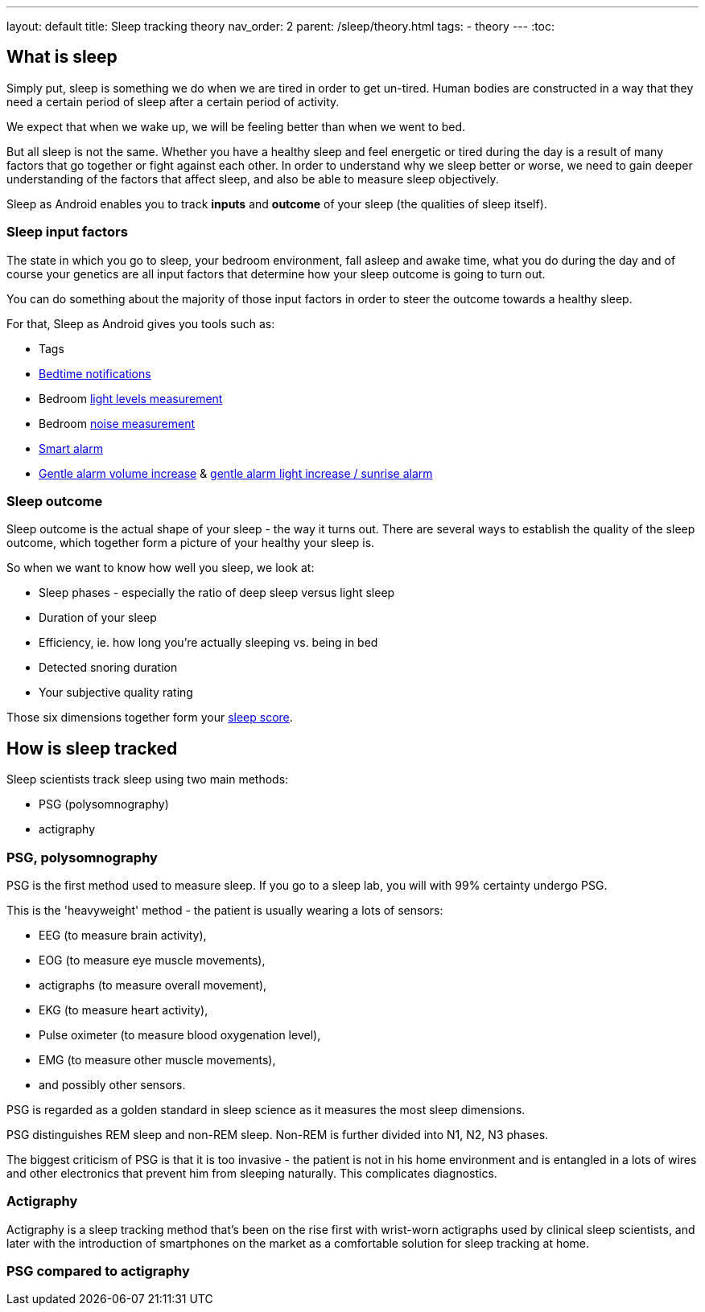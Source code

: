 ---
layout: default
title: Sleep tracking theory
nav_order: 2
parent: /sleep/theory.html
tags:
- theory
---
:toc:

== What is sleep

Simply put, sleep is something we do when we are tired in order to get un-tired. Human bodies are constructed in a way that they need a certain period of sleep after a certain period of activity.

We expect that when we wake up, we will be feeling better than when we went to bed.

But all sleep is not the same. Whether you have a healthy sleep and feel energetic or tired during the day is a result of many factors that go together or fight against each other. In order to understand why we sleep better or worse, we need to gain deeper understanding of the factors that affect sleep, and also be able to measure sleep objectively.

Sleep as Android enables you to track *inputs* and *outcome* of your sleep (the qualities of sleep itself).

=== Sleep input factors
The state in which you go to sleep, your bedroom environment, fall asleep and awake time, what you do during the day and of course your genetics are all input factors that determine how your sleep outcome is going to turn out.

You can do something about the majority of those input factors in order to steer the outcome towards a healthy sleep.

For that, Sleep as Android gives you tools such as:

* Tags
* <</alarms/bedtime_notification#,Bedtime notifications>>
* Bedroom <</sleep/light_level#,light levels measurement>>
* Bedroom <</sleep/sleep_noise_recording#,noise measurement>>
* <</alarms/smart_wake_up#,Smart alarm>>
* <</alarms/alarm_settings#gentle_alarm,Gentle alarm volume increase>> & <</devices/smart_light#sunrise_alarm_guide,gentle alarm light increase / sunrise alarm>>

=== Sleep outcome
Sleep outcome is the actual shape of your sleep - the way it turns out. There are several ways to establish the quality of the sleep outcome, which together form a picture of your healthy your sleep is.

So when we want to know how well you sleep, we look at:

* Sleep phases - especially the ratio of deep sleep versus light sleep
* Duration of your sleep
* Efficiency, ie. how long you're actually sleeping vs. being in bed
* Detected snoring duration
* Your subjective quality rating

Those six dimensions together form your <</sleep/sleepscore#,sleep score>>.

== How is sleep tracked

Sleep scientists track sleep using two main methods:

- PSG (polysomnography)
- actigraphy

=== PSG, polysomnography
PSG is the first method used to measure sleep. If you go to a sleep lab, you will with 99% certainty undergo PSG.

This is the 'heavyweight' method - the patient is usually wearing a lots of sensors:

- EEG (to measure brain activity),
- EOG (to measure eye muscle movements),
- actigraphs (to measure overall movement),
- EKG (to measure heart activity),
- Pulse oximeter (to measure blood oxygenation level),
- EMG (to measure other muscle movements),
- and possibly other sensors.

PSG is regarded as a golden standard in sleep science as it measures the most sleep dimensions.

PSG distinguishes REM sleep and non-REM sleep. Non-REM is further divided into N1, N2, N3 phases.

The biggest criticism of PSG is that it is too invasive - the patient is not in his home environment and is entangled in a lots of wires and other electronics that prevent him from sleeping naturally. This complicates diagnostics.

=== Actigraphy
Actigraphy is a sleep tracking method that's been on the rise first with wrist-worn actigraphs used by clinical sleep scientists, and later with the introduction of smartphones on the market as a comfortable solution for sleep tracking at home.



=== PSG compared to actigraphy

//-- PsG phases vs. actigraphic phases, what is deep sleep,light sleep

//== Why track your sleep
